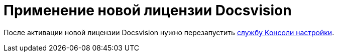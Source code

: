 = Применение новой лицензии Docsvision

После активации новой лицензии Docsvision нужно перезапустить link:AdministrationRunService.adoc[службу Консоли настройки].